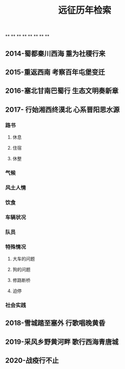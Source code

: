 #+TITLE: 远征历年检索

**
**
**
**
**
**
**
**
** 2014-蜀都秦川西海 重为社稷行来
** 2015-重返西南 考察百年屯堡变迁
** 2016-塞北甘南巴蜀行 生态文明奏新章
** 2017- 行始湘西终漠北 心系晋阳思水源
*** 路书
**** 休息
**** 住宿
**** 休整
*** 气候
*** 风土人情
*** 饮食
*** 车辆状况
*** 队员
*** 特殊情况
**** 大车的问题
**** 狗的问题
**** 修路断桥
**** 迫停
*** 社会实践
** 2018-雪城踏至塞外 行歌唱晚黄昏
** 2019-采风乡野黄河畔 歌行西海青唐城
** 2020-战疫行不止
